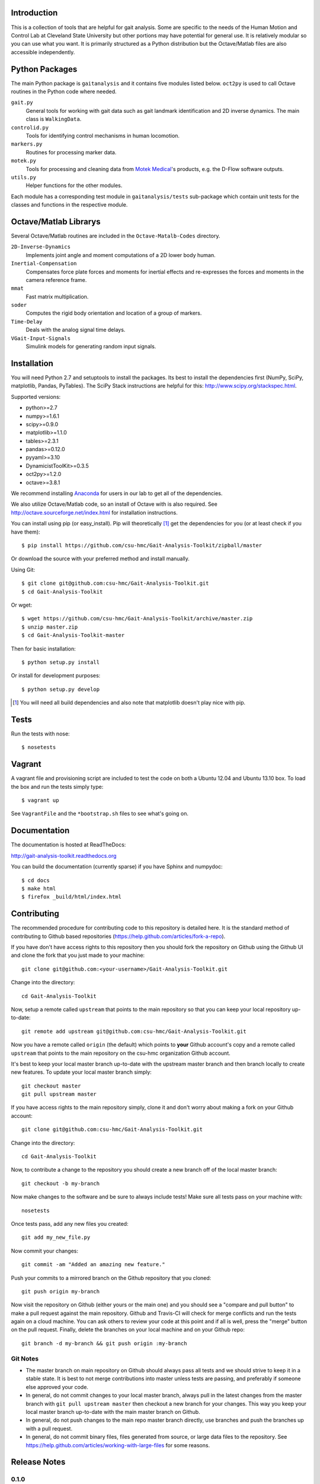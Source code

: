 Introduction
============

This is a collection of tools that are helpful for gait analysis. Some are
specific to the needs of the Human Motion and Control Lab at Cleveland State
University but other portions may have potential for general use. It is
relatively modular so you can use what you want. It is primarily structured as
a Python distribution but the Octave/Matlab files are also accessible
independently.

.. image:: https://travis-ci.org/csu-hmc/Gait-Analysis-Toolkit.png?branch=master
   :target: http://travis-ci.org/csu-hmc/Gait-Analysis-Toolkit

Python Packages
===============

The main Python package is ``gaitanalysis`` and it contains five modules listed
below. ``oct2py`` is used to call Octave routines in the Python code where
needed.

``gait.py``
   General tools for working with gait data such as gait landmark
   identification and 2D inverse dynamics. The main class is ``WalkingData``.
``controlid.py``
   Tools for identifying control mechanisms in human locomotion.
``markers.py``
   Routines for processing marker data.
``motek.py``
   Tools for processing and cleaning data from `Motek Medical`_'s products,
   e.g. the D-Flow software outputs.
``utils.py``
   Helper functions for the other modules.

.. _Motek Medical: http://www.motekmedical.com

Each module has a corresponding test module in ``gaitanalysis/tests``
sub-package which contain unit tests for the classes and functions in the
respective module.

Octave/Matlab Librarys
======================

Several Octave/Matlab routines are included in the ``Octave-Matalb-Codes``
directory.

``2D-Inverse-Dynamics``
   Implements joint angle and moment computations of a 2D lower body human.
``Inertial-Compensation``
   Compensates force plate forces and moments for inertial effects and
   re-expresses the forces and moments in the camera reference frame.
``mmat``
   Fast matrix multiplication.
``soder``
   Computes the rigid body orientation and location of a group of markers.
``Time-Delay``
   Deals with the analog signal time delays.
``VGait-Input-Signals``
   Simulink models for generating random input signals.

Installation
============

You will need Python 2.7 and setuptools to install the packages. Its best to
install the dependencies first (NumPy, SciPy, matplotlib, Pandas, PyTables).
The SciPy Stack instructions are helpful for this:
http://www.scipy.org/stackspec.html.

Supported versions:

- python>=2.7
- numpy>=1.6.1
- scipy>=0.9.0
- matplotlib>=1.1.0
- tables>=2.3.1
- pandas>=0.12.0
- pyyaml>=3.10
- DynamicistToolKit>=0.3.5
- oct2py>=1.2.0
- octave>=3.8.1

We recommend installing Anaconda_ for users in our lab to get all of the
dependencies.

.. _Anaconda: http://docs.continuum.io/anaconda/

We also utilize Octave/Matlab code, so an install of Octave with is also
required. See http://octave.sourceforge.net/index.html for installation
instructions.

You can install using pip (or easy_install). Pip will theoretically [#]_ get
the dependencies for you (or at least check if you have them)::

   $ pip install https://github.com/csu-hmc/Gait-Analysis-Toolkit/zipball/master

Or download the source with your preferred method and install manually.

Using Git::

   $ git clone git@github.com:csu-hmc/Gait-Analysis-Toolkit.git
   $ cd Gait-Analysis-Toolkit

Or wget::

   $ wget https://github.com/csu-hmc/Gait-Analysis-Toolkit/archive/master.zip
   $ unzip master.zip
   $ cd Gait-Analysis-Toolkit-master

Then for basic installation::

   $ python setup.py install

Or install for development purposes::

   $ python setup.py develop

.. [#] You will need all build dependencies and also note that matplotlib
       doesn't play nice with pip.

Tests
=====

Run the tests with nose::

   $ nosetests

Vagrant
=======

A vagrant file and provisioning script are included to test the code on both a
Ubuntu 12.04 and Ubuntu 13.10 box. To load the box and run the tests simply
type::

  $ vagrant up

See ``VagrantFile`` and the ``*bootstrap.sh`` files to see what's going on.

Documentation
=============

The documentation is hosted at ReadTheDocs:

http://gait-analysis-toolkit.readthedocs.org

You can build the documentation (currently sparse) if you have Sphinx and
numpydoc::

   $ cd docs
   $ make html
   $ firefox _build/html/index.html

Contributing
============

The recommended procedure for contributing code to this repository is detailed
here. It is the standard method of contributing to Github based repositories
(https://help.github.com/articles/fork-a-repo).

If you have don't have access rights to this repository then you should fork
the repository on Github using the Github UI and clone the fork that you just
made to your machine::

   git clone git@github.com:<your-username>/Gait-Analysis-Toolkit.git

Change into the directory::

   cd Gait-Analysis-Toolkit

Now, setup a remote called ``upstream`` that points to the main repository so
that you can keep your local repository up-to-date::

   git remote add upstream git@github.com:csu-hmc/Gait-Analysis-Toolkit.git

Now you have a remote called ``origin`` (the default) which points to **your**
Github account's copy and a remote called ``upstream`` that points to the main
repository on the csu-hmc organization Github account.

It's best to keep your local master branch up-to-date with the upstream master
branch and then branch locally to create new features. To update your local
master branch simply::

   git checkout master
   git pull upstream master

If you have access rights to the main repository simply, clone it and don't
worry about making a fork on your Github account::

   git clone git@github.com:csu-hmc/Gait-Analysis-Toolkit.git

Change into the directory::

   cd Gait-Analysis-Toolkit

Now, to contribute a change to the repository you should create a new branch
off of the local master branch::

   git checkout -b my-branch

Now make changes to the software and be sure to always include tests! Make sure
all tests pass on your machine with::

   nosetests

Once tests pass, add any new files you created::

   git add my_new_file.py

Now commit your changes::

   git commit -am "Added an amazing new feature."

Push your commits to a mirrored branch on the Github repository that you
cloned::

   git push origin my-branch

Now visit the repository on Github (either yours or the main one) and you
should see a "compare and pull button" to make a pull request against the main
repository. Github and Travis-CI will check for merge conflicts and run the
tests again on a cloud machine. You can ask others to review your code at this
point and if all is well, press the "merge" button on the pull request.
Finally, delete the branches on your local machine and on your Github repo::

   git branch -d my-branch && git push origin :my-branch

Git Notes
---------

- The master branch on main repository on Github should always pass all tests
  and we should strive to keep it in a stable state. It is best to not merge
  contributions into master unless tests are passing, and preferably if
  someone else approved your code.
- In general, do not commit changes to your local master branch, always pull in
  the latest changes from the master branch with ``git pull upstream master``
  then checkout a new branch for your changes. This way you keep your local
  master branch up-to-date with the main master branch on Github.
- In general, do not push changes to the main repo master branch directly, use
  branches and push the branches up with a pull request.
- In general, do not commit binary files, files generated from source, or large
  data files to the repository. See
  https://help.github.com/articles/working-with-large-files for some reasons.

Release Notes
=============

0.1.0
-----

- Included Octave/Matlab source for inertial compensation.
- Included Octave/Matlab source to compute inverse 2D dynamics.
- Copied the walk module from DynamicistToolKit @ eecaebd31940179fe25e99a68c91b75d8b8f191f
